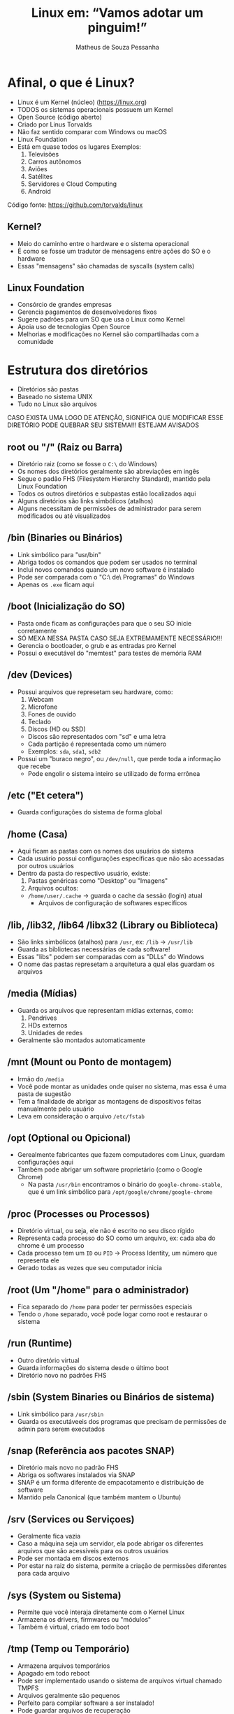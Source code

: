 #+title: Linux em: “Vamos adotar um pinguim!”
#+author: Matheus de Souza Pessanha
#+email: 00119110328@pq.uenf.br

* Afinal, o que é Linux?
  [[../assets/linux_logo.png]]

  - Linux é um Kernel (núcleo) ([[https://linux.org]])
  - TODOS os sistemas operacionais possuem um Kernel
  - Open Source (código aberto)
  - Criado por Linus Torvalds
  - Não faz sentido comparar com Windows ou macOS
  - Linux Foundation
  - Está em quase todos os lugares
    Exemplos:
    1. Televisões
    2. Carros autônomos
    3. Aviões
    4. Satélites
    5. Servidores e Cloud Computing
    6. Android
  
  Código fonte: [[https://github.com/torvalds/linux]]

** Kernel?
   - Meio do caminho entre o hardware e o sistema operacional
   - É como se fosse um tradutor de mensagens entre ações do SO e o hardware
   - Essas "mensagens" são chamadas de syscalls (system calls)

** Linux Foundation
   [[../assets/lf_logo.png]]
   
   - Consórcio de grandes empresas
   - Gerencia pagamentos de desenvolvedores fixos
   - Sugere padrões para um SO que usa o Linux como Kernel
   - Apoia uso de tecnologias Open Source
   - Melhorias e modificações no Kernel são compartilhadas com a comunidade
* Estrutura dos diretórios
  [[../assets/linux_folders.jpeg]]

  - Diretórios são pastas
  - Baseado no sistema UNIX
  - Tudo no Linux são arquivos

  CASO EXISTA UMA LOGO DE ATENÇÃO, SIGNIFICA QUE MODIFICAR ESSE DIRETÓRIO PODE QUEBRAR SEU SISTEMA!!!
  ESTEJAM AVISADOS

** root ou "/" (Raiz ou Barra)
   [[../assets/root_ls.png]]

   - Diretório raiz (como se fosse o ~C:\~ do Windows)
   - Os nomes dos diretórios geralmente são abreviações em ingês
   - Segue o padão FHS (Filesystem Hierarchy Standard), mantido pela Linux Foundation
   - Todos os outros diretórios e subpastas estão localizados aqui
   - Alguns diretórios são links simbólicos (atalhos)
   - Alguns necessitam de permissões de administrador para
     serem modificados ou até visualizados

** /bin (Binaries ou Binários)
   - Link simbólico para "usr/bin"
   - Abriga todos os comandos que podem ser usados no terminal
   - Inclui novos comandos quando um novo software é instalado
   - Pode ser comparada com o "C:\Arquivos\ de\ Programas" do Windows
   - Apenas os ~.exe~ ficam aqui

** /boot (Inicialização do SO)
   [[../assets/warning_logo.png]]

   - Pasta onde ficam as configurações para que o seu SO inicie corretamente
   - SÓ MEXA NESSA PASTA CASO SEJA EXTREMAMENTE NECESSÁRIO!!!
   - Gerencia o bootloader, o grub e as entradas pro Kernel
   - Possui o executável do "memtest" para testes de memória RAM

** /dev (Devices)
   [[../assets/warning_logo.png]]

   - Possui arquivos que represetam seu hardware, como:
     1. Webcam
     2. Microfone
     3. Fones de ouvido
     4. Teclado
     5. Discos (HD ou SSD)
	- Discos são representados com "sd" e uma letra
	- Cada partição é representada como um número
	- Exemplos: ~sda~, ~sda1~, ~sdb2~
   - Possui um "buraco negro", ou ~/dev/null~, que perde toda a informação que recebe
     - Pode engolir o sistema inteiro se utilizado de forma errônea

** /etc ("Et cetera")
   - Guarda configurações do sistema de forma global

** /home (Casa)
   - Aqui ficam as pastas com os nomes dos usuários do sistema
   - Cada usuário possui configurações específicas que não são acessadas por outros usuários
   - Dentro da pasta do respectivo usuário, existe:
     1. Pastas genéricas como "Desktop" ou "Imagens"
     2. Arquivos ocultos:
	- ~/home/user/.cache~ -> guarda o cache da sessão (login) atual
        - Arquivos de configuração de softwares específicos

** /lib, /lib32, /lib64 /libx32 (Library ou Biblioteca)
   - São links simbólicos (atalhos) para ~/usr~, ex: ~/lib~ -> ~/usr/lib~
   - Guarda as bibliotecas necessárias de cada software!
   - Essas "libs" podem ser comparadas com as "DLLs" do Windows
   - O nome das pastas represetam a arquitetura a qual elas guardam os arquivos

** /media (Mídias)
   - Guarda os arquivos que representam mídias externas, como:
     1. Pendrives
     2. HDs externos
     3. Unidades de redes
   - Geralmente são montados automaticamente

** /mnt (Mount ou Ponto de montagem)
   - Irmão do ~/media~
   - Você pode montar as unidades onde quiser no sistema, mas essa é uma pasta de sugestão
   - Tem a finalidade de abrigar as montagens de dispositivos feitas manualmente pelo usuário
   - Leva em consideração o arquivo ~/etc/fstab~

** /opt (Optional ou Opicional)
   - Gerealmente fabricantes que fazem computadores com Linux, guardam configurações aqui
   - Também pode abrigar um software proprietário (como o Google Chrome)
     - Na pasta ~/usr/bin~ encontramos o binário do ~google-chrome-stable~, que é um link
       simbólico para ~/opt/google/chrome/google-chrome~

** /proc (Processes ou Processos)
   [[../assets/warning_logo.png]]

   - Diretório virtual, ou seja, ele não é escrito no seu disco rígido
   - Representa cada processo do SO como um arquivo, ex: cada aba do chrome é um processo
   - Cada processo tem um ~ID~ ou ~PID~ -> Process Identity, um número que representa ele
   - Gerado todas as vezes que seu computador inicia

** /root (Um "/home" para o administrador)
   [[../assets/warning_logo.png]]

   - Fica separado do ~/home~ para poder ter permissões especiais
   - Tendo o ~/home~ separado, você pode logar como root e restaurar o sistema

** /run (Runtime)
   - Outro diretório virtual
   - Guarda informações do sistema desde o último boot
   - Diretório novo no padrões FHS

** /sbin (System Binaries ou Binários de sistema)
   - Link simbólico para ~/usr/sbin~
   - Guarda os executáveeis dos programas que precisam de permissões de admin para serem executados

** /snap (Referência aos pacotes SNAP)
   - Diretório mais novo no padrão FHS
   - Abriga os softwares instalados via SNAP
   - SNAP é um forma diferente de empacotamento e distribuição de software
   - Mantido pela Canonical (que também mantem o Ubuntu)

** /srv (Services ou Serviçoes)
   - Geralmente fica vazia
   - Caso a máquina seja um servidor, ela pode abrigar os diferentes arquivos
     que são acessíveis para os outros usuários
   - Pode ser montada em discos externos
   - Por estar na raiz do sistema, permite a criação de permissões diferentes para cada arquivo

** /sys (System ou Sistema)
   [[../assets/warning_logo.png]]

   - Permite que você interaja diretamente com o Kernel Linux
   - Armazena os drivers, firmwares ou "módulos"
   - Também é virtual, criado em todo boot

** /tmp (Temp ou Temporário)
   - Armazena arquivos temporários
   - Apagado em todo reboot
   - Pode ser implementado usando o sistema de arquivos virtual chamado TMPFS
   - Arquivos geralmente são pequenos
   - Perfeito para compilar software a ser instalado!
   - Pode guardar arquivos de recuperação

** /usr (User, Usuário ou "Unix System Resources")
   - Foi modificada ao longo do tempo
   - Antigamente era onde a ~/home~ ficava
   - Guarda arquivos e bibliotecas úteis para os usuários mas que não são vitais para o sistema

*** /usr/local
    - Programas instalados via código fonte guardam suas informações aqui
    - Abriga as fontes do sistema, ícones e outros

    ps: Em ~/home/user~ também existe um diretório ~.local~, que possui a mesma função!
   
** /var (Variable ou Variável)
   - Armazena arquivos que são esperados em aumentar de tamanho
   - Guarda arquivos de backup, logs, cache do sistema

** Caminhos (Paths)
Os caminhos (pastas) nos sistemas UNIX, são representaos da seguinte forma:
- Cada pasta é separada por uma ~/~
- A pasta no nível hierárquico acima é representada com ~..~
- O diretório atual é representado por ~.~

Exemplos:
- ~/~ -> pasta root/raiz
- ~/home~ -> pasta home
- ~/home/user~ -> pasta do usuário ~user~, dentro de ~home~
- ~/home/user/..~ -> pasta ~home~, pois no final do caminho voltamos um nível acima
* Usuários e Grupos
  São utilizados pelo GNU/Linux para organizar e controlar os acessos ao sistema operacional.

** Usuário
   - Qualquer um que usa o computador, geralmente representado pelo nome da pessoa
   - Usuários comuns possuem permissões distantas e restritas ao sistema
   - Esses usuários comuns podem acessar programas/arquivos de sistema com os
     comandos ~su~ ou ~sudo~

*** Root user
    - Possui acesso completo a todos os arquivos do sistema

** Grupos
   - Conjunto de permissões
   - Usuários pertencem à grupos, herdando suas respectivas permissões
   - O mais comum é p grupo ~wheel~, que representa quais usuários
     podem pedir permissões de administrador de forma temporária

  /NO WINDOWS, DÊ REBOOT, NO LINUX, SEJA ROOT/

* Permissões
  [[../assets/root_ls.png]]

  - Lembrem que tudo no Linux é representado por arquivos!
  
  Existem 3 tipos de permissões no Linux:
  1. Read (Leitura) ou ~r~
  2. Write (Escrita) ou ~w~
  3. Execute (Executar) ou ~x~

  Cada arquivo ou pasta possui um usuário owner (dono), group owner (grupo a qual o dono pertence)
  e as permissões para os outros usuários de outros grupos.

  Na imagem de exemplo, as permissões são representadas por 10 caracteres na primeira
  coluna do comando ~ls~. Vamos distrinchar isso:

           0123456789
  Exemplo: -~---------~

  O primeiro caractere representa o tipo do arquivo:
  - ~d~ se for uma pasta
  - ~l~ se for um link simbólico
  - ~.~ se for um arquivo comum

  Após esse primeiro caractere, os 9 seguintes são agrupos de 3 em 3, sendo:
  - Os 3 primeiros representando as permissões do usuário que criou o arquivo
  - Os 3 seguintes são as permissões do grupo o qual o dono do arquivo pertence
  - Os 3 últimos mostram as permissões dos demais usuários

  Exemplos:
  ~drwxr-xr-x~
  - Significa que é uma pasta, o dono do arquivo possui todas as permissões;
  - o grupo a qual o dono pertence pode ler e executar o arquivo e demais usuários só podem executá-lo.

  ps: Permissão de executar uma pasta significa que você pode entrar nela!

  ~.rw-r--r--~
  - É um arquivo comum, o dono pode ler e escrever; o grupo do dono e demais usuários
    só podem ler.

* STDIO
  - Significa "Standard I/O Stream" (Fluxo de entrada e saída padrões)

  Todos os comandos e programas no Linux funcionam desse jeito:
  - Recebem ou não uma entrada, ou seja, um valor inicial, ou melhor ainda: um parâmetro
  - Processam, modificando ou não essa entrada
  - Devolve, ou melhor: retorna, uma saída

** Entrada (STDIN)
   - STDIN significa: "Standard Input" (Entrada padrão)
   - Os programas e comandos possuem vários tipos de entrada para receber dados.

   Exemplo:
   Existe o comando ~cd~, o qual recebe como entrada uma pasta

** Saída (STDOUT)
   - STDOUT significa: "Standard Output" (Saída Padrão)
   - Essa saída pode significar
     1. Efeitos colaterais no sistema, como deletar, criar ou modificar arquivos
     2. Produzir um conteúdo em texto

   Além dessa saída padrão, é retornado um código que representa se o comando foi
   executado corretamente ou ocorreu algum erro.

   O padrão é:
   1. Retornar 0 caso foi executado corretamente
   2. Retornar 1 caso tenha tido algum erro

*** Saída de erro (STDERR)
    Essa é uma saída (output) especial:
    - Guarda as mensagens de erros geradas pelos programas/comandos

* Ambientes Gráficos
  Ok, por enquanto vimos tudo no terminal e de forma "baixo nível", porém, para um
  sistema operacional ser usado por usuários comuns, é inviável que a única forma seja
  pelo terminal. Por isso, existem os DEs (Desktop Environments, "Ambientes Gráficos").

  Mas antes vamos ver as diferenças entre GUIs e CLIs:

** CLIs (Command Line Interface ou Interface de Linha de Comando)
   Permite o acesso global ao sistema de forma simples e direta, porém
   é necessário ter conhecimento dos comandos. Pode ser intuitivo, mas geralmente
   afasta a maioria das pessoas.

*** Vantagens
    - Pouco uso de memória RAM
    - Alto desempenho
    - Menos flexivel do que uma GUI
    - Geralmente se usa só o teclado
    - Perfeita para tarefas complexas do SO

*** Desvantagens
    - Assustador para leigos
    - Não possui tanta interatividade quanto uma GUI
    - Multitarefa não são tão simples

** GUIs (Graphic User Interface ou Interface Gráfica de Usuário)
   Possui restrições de acesso ao sistema; é facilmente aprendida e ensinada;
   costuma ser direcionadas para usuários finais ou "comuns".

*** Vantagens
    - Curva de aprendizado quase ínfima
    - Altamente customizável
    - Completamente flexivel
    - Multitarefa costuma ser algo simples

*** Desvantagens
    - Médio ou baixo desempenho geral
    - Médio a alto consumo de memória
    - Não possui formas de realizar atividades mais complexas*

    *: Na verdade, toda ação de um sistema operacional pode ter uma GUI, porém
       existem algumas tarefas que ou não fazem sentido ter uma ou são de fato difíceis de implementar.

** Exemplos
   Aqui estão alguns exemplos de DEs para Linux:

*** GNOME
    [[../assets/gnome_screenshot.png]]

    - O mais conhecido
    - Relativamente minimalista
    - Um workflow diferenciado
    - DE padrão do Ubuntu

*** XFCE
    [[../assets/xfce_screenshot.png]]

    - Consumo de memória reduzido
    - Não é tão flexivel
    - Bastante minimalista

*** KDE
    [[../assets/kde_screenshot.png]]

    - O mais "bonito" inicialmente
    - Alto consumo de memória
    - Extremamente intuitivo

*** WMs (Window Managers ou Gerenciadores de Janelas)
    São um tipo especial de GUI: eles organizam as janelas dos programas de
    forma automática!

    Tendem a ser extremamente customizáveis e programáveis, por isso, não possuem um
    design incial, você é quem vai montar ele pelas configurações.

    Existe um termo na internet chamado "ricer", que é denominado a quem gosta de
    deixar seu desktop com WM o mais elegante e chamativo possível!

    Os screenshots que vou mostrar não vão apresentar tantas diferenças visuais, pois o
    núcleo das diferenças entre WMs estão nos seus respectivos arquivos de configuração.

**** Vantagens
     - Consumo de memória extremamente baixo
     - Completamente customizável
     - Totalmente modificável

**** Desvantagens
     - Necessita configuração escrita em algum arquivo
     - Curva de aprendizado elevada

**** I3
     [[../assets/i3_screenshot.png]]

     - Porta de entrada para as WMs
     - Fácil configuração para leigos e não programadores

**** awesome
    [[../assets/awesome_screenshot.png]]

    - Utiliza a linguagem de programação "Lua" (linguagem brasileira criada na USP)

**** xmonad 
     [[../assets/xmonad_screenshot.png]]

     - Configurado com a linguagem de programação "Haskell"

* Distros
  Uma distro ou "distribuição" reúne tudo o que falamos anteriormente e se propõe a ser
  um sistema operacional completo - agora sim pode comparar com Windows/macOS.

  Vamos resumir assim:
  - Linux é o Kernel; 
  - composto pelos GNU Shell Utilities (ou utilitários para shell) - uma CLI - e/ou
    por um por um servidor gráfico (X.Org ou Wayland);
  - Um DE (Desktop Environment) executa um servidor gráfico, o que dá acesso à GUIs;
  - uma distro é um conjunto de programas pré-selecionados e instalados, possuindo um DE ou não.
    Uma distro é de fato um Sistema Operacional, baseado no Linux.

  Lembre que tudo (ou quase tudo) no mundo Linux é Open Source, ou seja: possui o
  código fonte aberto e geralmente é gratuito para uso.

** Exemplos
*** Ubuntu
    [[../assets/ubuntu_screenshot.png]]

    - O mais famoso
    - Utiliza o GNOME como DE mas possui outras versões
    - Baseado na distro Debian
    - Tende a ser estável

*** Manjaro
    [[../assets/manjaro_screenshot.png]]

    - Baseado no Arch Linux
    - Usa o KDE plasma comom DE mas possui diversas versões com outros DEs
    - Rolling Release (sempre possui atualizações compatíveis com as versões anteriores)

* Referências
1. Viva o Linux:  [[https://www.vivaolinux.com.br]]
2. Canal Diolinux: [[https://www.youtube.com/channel/UCEf5U1dB5a2e2S-XUlnhxSA]]
3. Blog Diolinux: https://diolinux.com.br/linux/10-dicas-para-novos-usuarios-de-linux.html
4. Arch wiki: https://wiki.archlinux.org/
